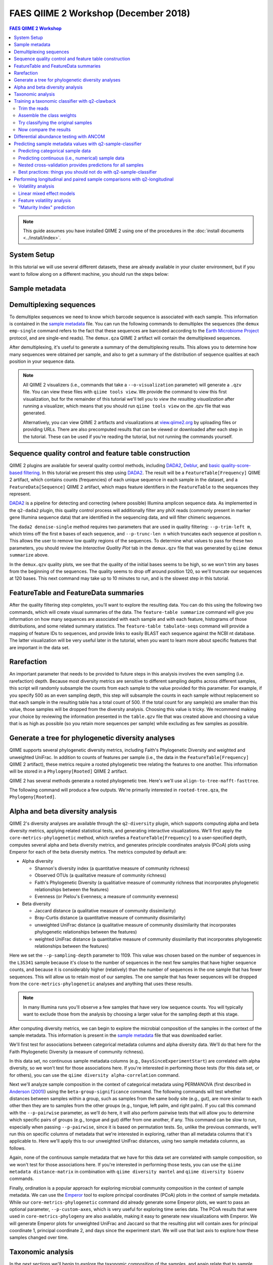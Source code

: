 FAES QIIME 2 Workshop (December 2018)
=====================================

.. contents:: FAES QIIME 2 Workshop
   :depth: 5

.. note:: This guide assumes you have installed QIIME 2 using one of the procedures in the :doc:`install documents <../install/index>`.

System Setup
------------

In this tutorial we will use several different datasets, these are already available in your cluster environment, but if you want to follow along on a different machine, you should run the steps below:

.. command-block::

   mkdir moving-pictures
   mkdir cheese
   mkdir ecam

.. download::
   :url: https://s3-us-west-2.amazonaws.com/qiime2-workshops/faes18/starting-data/moving-pictures/emp-single-end-sequences.qza
   :saveas: moving-pictures/emp-single-end-sequences.qza

.. download::
   :url: https://s3-us-west-2.amazonaws.com/qiime2-workshops/faes18/starting-data/moving-pictures/sample-metadata.tsv
   :saveas: moving-pictures/sample-metadata.tsv

.. download::
   :url: https://s3-us-west-2.amazonaws.com/qiime2-workshops/faes18/starting-data/cheese/gg-99-ref-seqs.qza
   :saveas: cheese/gg-99-ref-seqs.qza

.. download::
   :url: https://s3-us-west-2.amazonaws.com/qiime2-workshops/faes18/starting-data/cheese/gg-99-ref-taxa.qza
   :saveas: cheese/gg-99-ref-taxa.qza

.. download::
   :url: https://s3-us-west-2.amazonaws.com/qiime2-workshops/faes18/starting-data/cheese/cheese-table.qza
   :saveas: cheese/cheese-table.qza

.. download::
   :url: https://s3-us-west-2.amazonaws.com/qiime2-workshops/faes18/starting-data/ecam/ecam-metadata.tsv
   :saveas: ecam/ecam-metadata.tsv

.. download::
   :url: https://s3-us-west-2.amazonaws.com/qiime2-workshops/faes18/starting-data/ecam/ecam-table.qza
   :saveas: ecam/ecam-table.qza

.. download::
   :url: https://s3-us-west-2.amazonaws.com/qiime2-workshops/faes18/starting-data/ecam/ecam-shannon.qza
   :saveas: ecam/ecam-shannon.qza

.. download::
   :url: https://s3-us-west-2.amazonaws.com/qiime2-workshops/faes18/starting-data/ecam/ecam-unweighted-unifrac-distance-matrix.qza
   :saveas: ecam/ecam-unweighted-unifrac-distance-matrix.qza


.. _`moving pics sample metadata`:

Sample metadata
---------------

.. command-block::

   qiime metadata tabulate \
     --m-input sample-metadata.tsv \
     --o-visualization sample-metadata.qzv


.. _`moving pics demux`:

Demultiplexing sequences
------------------------

.. command-block::

   cd moving-pictures

To demultiplex sequences we need to know which barcode sequence is associated with each sample. This information is contained in the `sample metadata`_ file. You can run the following commands to demultiplex the sequences (the ``demux emp-single`` command refers to the fact that these sequences are barcoded according to the `Earth Microbiome Project`_ protocol, and are single-end reads). The ``demux.qza`` QIIME 2 artifact will contain the demultiplexed sequences.

.. command-block::

    qiime demux emp-single \
      --i-seqs emp-single-end-sequences.qza \
      --m-barcodes-file sample-metadata.tsv \
      --m-barcodes-column BarcodeSequence \
      --o-per-sample-sequences demux.qza

After demultiplexing, it's useful to generate a summary of the demultiplexing results. This allows you to determine how many sequences were obtained per sample, and also to get a summary of the distribution of sequence qualities at each position in your sequence data.

.. command-block::

    qiime demux summarize \
      --i-data demux.qza \
      --o-visualization demux.qzv

.. note::
   All QIIME 2 visualizers (i.e., commands that take a ``--o-visualization`` parameter) will generate a ``.qzv`` file. You can view these files with ``qiime tools view``. We provide the command to view this first visualization, but for the remainder of this tutorial we'll tell you to *view the resulting visualization* after running a visualizer, which means that you should run ``qiime tools view`` on the .qzv file that was generated.

   .. command-block::
      :no-exec:

      qiime tools view demux.qzv

   Alternatively, you can view QIIME 2 artifacts and visualizations at `view.qiime2.org <https://view.qiime2.org>`__ by uploading files or providing URLs. There are also precomputed results that can be viewed or downloaded after each step in the tutorial. These can be used if you're reading the tutorial, but not running the commands yourself.


.. _`moving pics dada2 denoise`:

Sequence quality control and feature table construction
-------------------------------------------------------

QIIME 2 plugins are available for several quality control methods, including `DADA2`_, `Deblur`_, and `basic quality-score-based filtering`_. In this tutorial we present this step using `DADA2`_. The result will be a ``FeatureTable[Frequency]`` QIIME 2 artifact, which contains counts (frequencies) of each unique sequence in each sample in the dataset, and a ``FeatureData[Sequence]`` QIIME 2 artifact, which maps feature identifiers in the ``FeatureTable`` to the sequences they represent.

.. qiime1-users::
   The ``FeatureTable[Frequency]`` QIIME 2 artifact is the equivalent of the QIIME 1 OTU or BIOM table, and the ``FeatureData[Sequence]`` QIIME 2 artifact is the equivalent of the QIIME 1 *representative sequences* file. Because the "OTUs" resulting from `DADA2`_ and `Deblur`_ are created by grouping unique sequences, these are the equivalent of 100% OTUs from QIIME 1, and are generally referred to as *sequence variants*. In QIIME 2, these OTUs are higher resolution than the QIIME 1 default of 97% OTUs, and they're higher quality since these quality control steps are better than those implemented in QIIME 1. This should therefore result in more accurate estimates of diversity and taxonomic composition of samples than was achieved with QIIME 1.

`DADA2`_ is a pipeline for detecting and correcting (where possible) Illumina amplicon sequence data. As implemented in the ``q2-dada2`` plugin, this quality control process will additionally filter any phiX reads (commonly present in marker gene Illumina sequence data) that are identified in the sequencing data, and will filter chimeric sequences.

The ``dada2 denoise-single`` method requires two parameters that are used in quality filtering: ``--p-trim-left m``, which trims off the first ``m`` bases of each sequence, and ``--p-trunc-len n`` which truncates each sequence at position ``n``. This allows the user to remove low quality regions of the sequences. To determine what values to pass for these two parameters, you should review the *Interactive Quality Plot* tab in the ``demux.qzv`` file that was generated by ``qiime demux summarize`` above.

.. question::
   Based on the plots you see in ``demux.qzv``, what values would you choose for ``--p-trunc-len`` and ``--p-trim-left`` in this case?

In the ``demux.qzv`` quality plots, we see that the quality of the initial bases seems to be high, so we won't trim any bases from the beginning of the sequences. The quality seems to drop off around position 120, so we'll truncate our sequences at 120 bases. This next command may take up to 10 minutes to run, and is the slowest step in this tutorial.

.. command-block::

   qiime dada2 denoise-single \
     --i-demultiplexed-seqs demux.qza \
     --p-trim-left 0 \
     --p-trunc-len 120 \
     --o-representative-sequences rep-seqs.qza \
     --o-table table.qza \
     --o-denoising-stats stats-dada2.qza

.. command-block::

   qiime metadata tabulate \
     --m-input-file stats-dada2.qza \
     --o-visualization stats-dada2.qzv


.. _`moving pics dada2 summaries`:

FeatureTable and FeatureData summaries
--------------------------------------

After the quality filtering step completes, you'll want to explore the resulting data. You can do this using the following two commands, which will create visual summaries of the data. The ``feature-table summarize`` command will give you information on how many sequences are associated with each sample and with each feature, histograms of those distributions, and some related summary statistics. The ``feature-table tabulate-seqs`` command will provide a mapping of feature IDs to sequences, and provide links to easily BLAST each sequence against the NCBI nt database. The latter visualization will be very useful later in the tutorial, when you want to learn more about specific features that are important in the data set.

.. command-block::

   qiime feature-table summarize \
     --i-table table.qza \
     --o-visualization table.qzv \
     --m-sample-metadata-file sample-metadata.tsv
   qiime feature-table tabulate-seqs \
     --i-data rep-seqs.qza \
     --o-visualization rep-seqs.qzv

.. _`moving pics rarefaction`:

Rarefaction
-----------

An important parameter that needs to be provided to future steps in this analysis involves the even sampling (i.e. rarefaction) depth. Because most diversity metrics are sensitive to different sampling depths across different samples, this script will randomly subsample the counts from each sample to the value provided for this parameter. For example, if you specify 500 as an even sampling depth, this step will subsample the counts in each sample without replacement so that each sample in the resulting table has a total count of 500. If the total count for any sample(s) are smaller than this value, those samples will be dropped from the diversity analysis. Choosing this value is tricky. We recommend making your choice by reviewing the information presented in the ``table.qzv`` file that was created above and choosing a value that is as high as possible (so you retain more sequences per sample) while excluding as few samples as possible.

.. question::
   View the ``table.qzv`` QIIME 2 artifact, and in particular the *Interactive Sample Detail* tab in that visualization. What value would you choose to pass for ``--p-sampling-depth``? How many samples will be excluded from your analysis based on this choice? How many total sequences will you be analyzing in the ``core-metrics-phylogenetic`` command?


.. _`moving pics build tree`:

Generate a tree for phylogenetic diversity analyses
---------------------------------------------------

QIIME supports several phylogenetic diversity metrics, including Faith's Phylogenetic Diversity and weighted and unweighted UniFrac. In addition to counts of features per sample (i.e., the data in the ``FeatureTable[Frequency]`` QIIME 2 artifact), these metrics require a rooted phylogenetic tree relating the features to one another. This information will be stored in a ``Phylogeny[Rooted]`` QIIME 2 artifact.

QIIME 2 has several methods generate a rooted phylogenetic tree. Here's we'll use ``align-to-tree-mafft-fasttree``.

The following command will produce a few outputs. We're primarily interested in ``rooted-tree.qza``, the ``Phylogeny[Rooted]``.

.. command-block::

   qiime phylogeny align-to-tree-mafft-fasttree \
     --i-sequences rep-seqs.qza \
     --o-alignment aligned-rep-seqs.qza \
     --o-masked-alignment masked-aligned-rep-seqs.qza \
     --o-tree unrooted-tree.qza \
     --o-rooted-tree rooted-tree.qza


.. _`moving pics diversity`:

Alpha and beta diversity analysis
---------------------------------

QIIME 2's diversity analyses are available through the ``q2-diversity`` plugin, which supports computing alpha and beta diversity metrics, applying related statistical tests, and generating interactive visualizations. We'll first apply the ``core-metrics-phylogenetic`` method, which rarefies a ``FeatureTable[Frequency]`` to a user-specified depth, computes several alpha and beta diversity metrics, and generates principle coordinates analysis (PCoA) plots using Emperor for each of the beta diversity metrics. The metrics computed by default are:

* Alpha diversity

  * Shannon's diversity index (a quantitative measure of community richness)
  * Observed OTUs (a qualitative measure of community richness)
  * Faith's Phylogenetic Diversity (a qualitiative measure of community richness that incorporates phylogenetic relationships between the features)
  * Evenness (or Pielou's Evenness; a measure of community evenness)

* Beta diversity

  * Jaccard distance (a qualitative measure of community dissimilarity)
  * Bray-Curtis distance (a quantitative measure of community dissimilarity)
  * unweighted UniFrac distance (a qualitative measure of community dissimilarity that incorporates phylogenetic relationships between the features)
  * weighted UniFrac distance (a quantitative measure of community dissimilarity that incorporates phylogenetic relationships between the features)

.. command-block::

   qiime diversity core-metrics-phylogenetic \
     --i-phylogeny rooted-tree.qza \
     --i-table table.qza \
     --p-sampling-depth 1109 \
     --m-metadata-file sample-metadata.tsv \
     --output-dir core-metrics-results

Here we set the ``--p-sampling-depth`` parameter to 1109. This value was chosen based on the number of sequences in the ``L3S341`` sample because it's close to the number of sequences in the next few samples that have higher sequence counts, and because it is considerably higher (relatively) than the number of sequences in the one sample that has fewer sequences. This will allow us to retain most of our samples. The one sample that has fewer sequences will be dropped from the ``core-metrics-phylogenetic`` analyses and anything that uses these results.

.. note:: In many Illumina runs you'll observe a few samples that have very low sequence counts. You will typically want to exclude those from the analysis by choosing a larger value for the sampling depth at this stage.

After computing diversity metrics, we can begin to explore the microbial composition of the samples in the context of the sample metadata. This information is present in the `sample metadata`_ file that was downloaded earlier.

We'll first test for associations between categorical metadata columns and alpha diversity data. We'll do that here for the Faith Phylogenetic Diversity (a measure of community richness).

.. command-block::

   qiime diversity alpha-group-significance \
     --i-alpha-diversity core-metrics-results/faith_pd_vector.qza \
     --m-metadata-file sample-metadata.tsv \
     --o-visualization core-metrics-results/faith-pd-group-significance.qzv

.. question::
   Which categorical sample metadata columns are most strongly associated with the differences in microbial community **richness**? Are these differences statistically significant?

In this data set, no continuous sample metadata columns (e.g., ``DaysSinceExperimentStart``) are correlated with alpha diversity, so we won't test for those associations here. If you're interested in performing those tests (for this data set, or for others), you can use the ``qiime diversity alpha-correlation`` command.

Next we'll analyze sample composition in the context of categorical metadata using PERMANOVA (first described in `Anderson (2001)`_) using the ``beta-group-significance`` command. The following commands will test whether distances between samples within a group, such as samples from the same body site (e.g., gut), are more similar to each other then they are to samples from the other groups (e.g., tongue, left palm, and right palm). If you call this command with the ``--p-pairwise`` parameter, as we'll do here, it will also perform pairwise tests that will allow you to determine which specific pairs of groups (e.g., tongue and gut) differ from one another, if any. This command can be slow to run, especially when passing ``--p-pairwise``, since it is based on permutation tests. So, unlike the previous commands, we'll run this on specific columns of metadata that we're interested in exploring, rather than all metadata columns that it's applicable to. Here we'll apply this to our unweighted UniFrac distances, using two sample metadata columns, as follows.

.. command-block::

   qiime diversity beta-group-significance \
     --i-distance-matrix core-metrics-results/unweighted_unifrac_distance_matrix.qza \
     --m-metadata-file sample-metadata.tsv \
     --m-metadata-column BodySite \
     --o-visualization core-metrics-results/unweighted-unifrac-body-site-significance.qzv \
     --p-pairwise

.. question::
   Are the associations between subjects and differences in microbial composition statistically significant? How about body sites? What specific pairs of body sites are significantly different from each other?

Again, none of the continuous sample metadata that we have for this data set are correlated with sample composition, so we won't test for those associations here. If you're interested in performing those tests, you can use the ``qiime metadata distance-matrix`` in combination with ``qiime diversity mantel`` and ``qiime diversity bioenv`` commands.

Finally, ordination is a popular approach for exploring microbial community composition in the context of sample metadata. We can use the `Emperor`_ tool to explore principal coordinates (PCoA) plots in the context of sample metadata. While our ``core-metrics-phylogenetic`` command did already generate some Emperor plots, we want to pass an optional parameter, ``--p-custom-axes``, which is very useful for exploring time series data. The PCoA results that were used in ``core-metrics-phylogeny`` are also available, making it easy to generate new visualizations with Emperor. We will generate Emperor plots for unweighted UniFrac and Jaccard so that the resulting plot will contain axes for principal coordinate 1, principal coordinate 2, and days since the experiment start. We will use that last axis to explore how these samples changed over time.

.. command-block::

   qiime emperor plot \
     --i-pcoa core-metrics-results/unweighted_unifrac_pcoa_results.qza \
     --m-metadata-file sample-metadata.tsv \
     --p-custom-axes DaysSinceExperimentStart \
     --o-visualization core-metrics-results/unweighted-unifrac-emperor-DaysSinceExperimentStart.qzv

.. command-block::

   qiime emperor plot \
     --i-pcoa core-metrics-results/jaccard_pcoa_results.qza \
     --m-metadata-file sample-metadata.tsv \
     --p-custom-axes DaysSinceExperimentStart \
     --o-visualization core-metrics-results/jaccard-emperor-DaysSinceExperimentStart.qzv

.. question::
    Do the Emperor plots support the other beta diversity analyses we've performed here? (Hint: Experiment with coloring points by different metadata.)

.. question::
    What differences do you observe between the unweighted UniFrac and Jaccard PCoA plots?


.. _`moving pics taxonomy`:

Taxonomic analysis
------------------

In the next sections we'll begin to explore the taxonomic composition of the samples, and again relate that to sample metadata. The first step in this process is to assign taxonomy to the sequences in our ``FeatureData[Sequence]`` QIIME 2 artifact. We'll do that using a pre-trained Naive Bayes classifier and the ``q2-feature-classifier`` plugin. This classifier was trained on the Greengenes 13_8 99% OTUs, where the sequences have been trimmed to only include 250 bases from the region of the 16S that was sequenced in this analysis (the V4 region, bound by the 515F/806R primer pair). We'll apply this classifier to our sequences, and we can generate a visualization of the resulting mapping from sequence to taxonomy.

.. note:: Taxonomic classifiers perform best when they are trained based on your specific sample preparation and sequencing parameters, including the primers that were used for amplification and the length of your sequence reads. Therefore in general you should follow the instructions in :doc:`Training feature classifiers with q2-feature-classifier <../tutorials/feature-classifier>` to train your own taxonomic classifiers. We provide some common classifiers on our :doc:`data resources page <../data-resources>`, including Silva-based 16S classifiers, though in the future we may stop providing these in favor of having users train their own classifiers which will be most relevant to their sequence data.


.. download::
   :url: https://data.qiime2.org/2018.11/common/gg-13-8-99-515-806-nb-classifier.qza
   :saveas: gg-13-8-99-515-806-nb-classifier.qza

.. command-block::

   qiime feature-classifier classify-sklearn \
     --i-classifier gg-13-8-99-515-806-nb-classifier.qza \
     --i-reads rep-seqs.qza \
     --o-classification taxonomy.qza

   qiime metadata tabulate \
     --m-input-file taxonomy.qza \
     --o-visualization taxonomy.qzv

.. question::
    Recall that our ``rep-seqs.qzv`` visualization allows you to easily BLAST the sequence associated with each feature against the NCBI nt database. Using that visualization and the ``taxonomy.qzv`` visualization created here, compare the taxonomic assignments with the taxonomy of the best BLAST hit for a few features. How similar are the assignments? If they're dissimilar, at what *taxonomic level* do they begin to differ (e.g., species, genus, family, ...)?

Next, we can view the taxonomic composition of our samples with interactive bar plots. Generate those plots with the following command and then open the visualization.

.. command-block::

   qiime taxa barplot \
     --i-table table.qza \
     --i-taxonomy taxonomy.qza \
     --m-metadata-file sample-metadata.tsv \
     --o-visualization taxa-bar-plots.qzv

.. question::
    Visualize the samples at *Level 2* (which corresponds to the phylum level in this analysis), and then sort the samples by BodySite, then by Subject, and then by DaysSinceExperimentStart. What are the dominant phyla in each in BodySite? Do you observe any consistent change across the two subjects between DaysSinceExperimentStart ``0`` and the later timepoints?


Training a taxonomic classifier with q2-clawback
------------------------------------------------

This tutorial gives an example of how to train a naive Bayes classifier for short read taxonomic classification.

It includes

- trimming the reference sequences to the region of interest and
- assembling class weights from custom data and using them to train a classifier.

Off-the-shelf classifiers are available in the `QIIME 2 docs <https://docs.qiime2.org/2018.11/data-resources/>`_. A tutorial that just covers trimming reference sequences is also available in the `docs <https://docs.qiime2.org/2018.11/tutorials/feature-classifier/>`_. A tutorial that covers downloading community-sourced data from `Qiita <https://qiita.ucsd.edu/>`_ for a range of habitat types is available on the `forum <https://forum.qiime2.org/t/using-q2-clawback-to-assemble-taxonomic-weights/5859>`_.

The example we use here is the deblur output for `Study ID 11488 <https://qiita.ucsd.edu/study/description/11488#>`_ in Qiita, which contains 362 samples from cheese rinds.

.. command-block::

   cd ../cheese

.. command-block::

   cp ../moving-pictures/gg-13-8-99-515-806-nb-classifier.qza .


Trim the reads
..............

It turns out that trimming the 16S sequences is important for generating class weights, so we will do that first. This is the slowest command (~ 10 minutes).

.. command-block::

   qiime feature-classifier extract-reads \
      --i-sequences gg-99-ref-seqs.qza \
      --p-f-primer GTGCCAGCMGCCGCGGTAA \
      --p-r-primer GGACTACHVGGGTWTCTAAT \
      --o-reads gg-99-ref-seqs-515f-806r.qza


Assemble the class weights
..........................

First pull the ASVs out of the data and force them to be classified all the way to species level.

.. command-block::

   qiime clawback sequence-variants-from-samples \
      --i-samples cheese-table.qza \
      --o-sequences cheese-seqs.qza

   qiime feature-classifier classify-sklearn \
      --i-reads cheese-seqs.qza \
      --i-classifier gg-13-8-99-515-806-nb-classifier.qza \
      --p-confidence -1.0 \
      --o-classification full-confidence.qza

Next aggregate the results into a single weights vector.

.. command-block::

   qiime clawback generate-class-weights \
      --i-reference-taxonomy gg-99-ref-taxa.qza \
      --i-reference-sequences gg-99-ref-seqs-515f-806r.qza \
      --i-samples cheese-table.qza \
      --i-taxonomy-classification full-confidence.qza \
      --o-class-weight cheese-weight.qza

Finally, train the classifier.

.. command-block::

   qiime feature-classifier fit-classifier-naive-bayes \
      --i-reference-reads gg-99-ref-seqs-515f-806r.qza \
      --i-reference-taxonomy gg-99-ref-taxa.qza \
      --i-class-weight cheese-weight.qza \
      --o-classifier cheese-classifier.qza


Try classifying the original samples
....................................

We will try classifying the sequences using uniform and bespoke class weights.

.. note:: Re-classifying sequences that we have used in the process of training our classifier is *not* good experimental design. We do it here as a rough demonstration of the difference that it makes to classification.

First using the off-the-shelf classifier (which has been trained using uniform weights):

.. command-block::

   qiime feature-classifier classify-sklearn \
      --i-reads cheese-seqs.qza \
      --i-classifier gg-13-8-99-515-806-nb-classifier.qza \
      --o-classification uniform-cheese.qza

Now use the bespoke classifier:

.. command-block::

   qiime feature-classifier classify-sklearn \
      --i-reads cheese-seqs.qza \
      --i-classifier cheese-classifier.qza \
      --o-classification bespoke-cheese.qza

Now compare the results
.......................

Using a fairly unorthodox pipeline we can compare the results. We presumptiously call bespoke "expected" and uniform "observed" in the following comparison.

.. command-block::

   qiime taxa collapse \
      --i-table cheese-table.qza \
      --i-taxonomy uniform-cheese.qza \
      --p-level 7 \
      --o-collapsed-table uniform-collapsed.qza

   qiime feature-table relative-frequency \
      --o-relative-frequency-table uniform-collapsed-relative.qza \
      --i-table uniform-collapsed.qza

   qiime taxa collapse \
      --i-table cheese-table.qza \
      --i-taxonomy bespoke-cheese.qza \
      --p-level 7 \
      --o-collapsed-table bespoke-collapsed.qza

   qiime feature-table relative-frequency \
      --i-table bespoke-collapsed.qza \
      --o-relative-frequency-table bespoke-collapsed-relative.qza

   qiime quality-control evaluate-composition \
      --i-expected-features bespoke-collapsed-relative.qza \
      --i-observed-features uniform-collapsed-relative.qza \
      --o-visualization diff.qzv

Now `diff.qzv` should contain a comparison between the taxonomic classifications using the two methods.


.. _`ancom`:

Differential abundance testing with ANCOM
-----------------------------------------

.. command-block::

   cd ../moving-pictures

ANCOM can be applied to identify features that are differentially abundant (i.e. present in different abundances) across sample groups. As with any bioinformatics method, you should be aware of the assumptions and limitations of ANCOM before using it. We recommend reviewing the `ANCOM paper`_ before using this method.

.. note::
   Differential abundance testing in microbiome analysis is an active area of research. There are two QIIME 2 plugins that can be used for this: ``q2-gneiss`` and ``q2-composition``. This section uses ``q2-composition``, but there is :doc:`another tutorial which uses gneiss <gneiss>` on a different dataset if you are interested in learning more.

ANCOM is implemented in the ``q2-composition`` plugin. ANCOM assumes that few (less than about 25%) of the features are changing between groups. If you expect that more features are changing between your groups, you should not use ANCOM as it will be more error-prone (an increase in both Type I and Type II errors is possible). Because we expect a lot of features to change in abundance across body sites, in this tutorial we'll filter our full feature table to only contain gut samples. We'll then apply ANCOM to determine which, if any, sequence variants and genera are differentially abundant across the gut samples of our two subjects.

We'll start by creating a feature table that contains only the gut samples. (To learn more about filtering, see the :doc:`Filtering Data <filtering>` tutorial.)

.. command-block::

   qiime feature-table filter-samples \
     --i-table table.qza \
     --m-metadata-file sample-metadata.tsv \
     --p-where "BodySite='gut'" \
     --o-filtered-table gut-table.qza

ANCOM operates on a ``FeatureTable[Composition]`` QIIME 2 artifact, which is based on frequencies of features on a per-sample basis, but cannot tolerate frequencies of zero. To build the composition artifact, a ``FeatureTable[Frequency]``  artifact must be provided to ``add-pseudocount`` (an imputation method), which will produce the ``FeatureTable[Composition]`` artifact.

.. command-block::

   qiime composition add-pseudocount \
     --i-table gut-table.qza \
     --o-composition-table comp-gut-table.qza

We can then run ANCOM on the ``Subject`` column to determine what features differ in abundance across the gut samples of the two subjects.

.. command-block::

   qiime composition ancom \
     --i-table comp-gut-table.qza \
     --m-metadata-file sample-metadata.tsv \
     --m-metadata-column Subject \
     --o-visualization ancom-Subject.qzv

.. question::
   Which sequence variants differ in abundance across Subject? In which subject is each sequence variant more abundant? What are the taxonomies of some of these sequence variants? (To answer the last question you'll need to refer to another visualization that was generated in this tutorial.)

We're also often interested in performing a differential abundance test at a specific taxonomic level. To do this, we can collapse the features in our ``FeatureTable[Frequency]`` at the taxonomic level of interest, and then re-run the above steps. In this tutorial, we collapse our feature table at the genus level (i.e. level 6 of the Greengenes taxonomy).

.. command-block::

   qiime taxa collapse \
     --i-table gut-table.qza \
     --i-taxonomy taxonomy.qza \
     --p-level 6 \
     --o-collapsed-table gut-table-l6.qza

.. command-block::

   qiime composition add-pseudocount \
     --i-table gut-table-l6.qza \
     --o-composition-table comp-gut-table-l6.qza

.. command-block::

   qiime composition ancom \
     --i-table comp-gut-table-l6.qza \
     --m-metadata-file sample-metadata.tsv \
     --m-metadata-column Subject \
     --o-visualization l6-ancom-Subject.qzv

.. question::
   Which genera differ in abundance across Subject? In which subject is each genus more abundant?


.. _`sample classifier`:

Predicting sample metadata values with q2-sample-classifier
-----------------------------------------------------------

.. note:: Documentation for using all plugin actions through the Python API and command line interface is available in the q2-sample-classifier :doc:`reference documentation <../plugins/available/sample-classifier/index>`.

.. warning:: Just as with any statistical method, the actions described in this plugin require adequate sample sizes to achieve meaningful results. As a rule of thumb, a minimum of `approximately 50 samples`_ should be provided. Categorical metadata columns that are used as classifier targets should have a minimum of 10 samples per unique value, and continuous metadata columns that are used as regressor targets should not contain many outliers or grossly uneven distributions. Smaller counts will result in inaccurate models, and may result in errors.

This tutorial will demonstrate how to use ``q2-sample-classifier`` to predict sample metadata values. Supervised learning methods predict sample data (e.g., metadata values) as a function of other sample data (e.g., microbiota composition). The predicted targets may be discrete sample classes (for classification problems) or continuous values (for regression problems). Any other data may be used as predictive features, but for the purposes of q2-sample-classifier this will most commonly be microbial sequence variant, operational taxonomic unit (OTU), or taxonomic composition data. However, any features contained in a feature table may be used — for non-microbial data, just `convert your observation tables to biom format`_ and :doc:`import the feature table data into qiime2 <importing>`.


.. command-block::

   cd ../ecam


Predicting categorical sample data
..................................

Supervised learning classifiers predict the categorical metadata classes of unlabeled samples by learning the composition of labeled training samples. For example, we may use a classifier to diagnose or predict disease susceptibility based on stool microbiome composition, or predict sample type as a function of the sequence variants, microbial taxa, or metabolites detected in a sample. In this tutorial, we will use the `ECAM study`_, a longitudinal cohort study of microbiome development in U.S. infants.

First, we will train and test a classifier that predicts delivery mode based on its microbial composition. We will do so using the ``classify-samples`` pipeline, which performs a series of steps under the hood:

1. The input samples are randomly split into a ``training`` set and a ``test`` set. The test set is held out until the end of the pipeline, allowing us to test accuracy on a set of samples that was not used for model training. The fraction of input samples to include in the test set is adjusted with the ``--p-test-size`` parameter.

2. We train the learning model using the training set samples. The model is trained to predict a specific ``target`` value for each sample (contained in a metadata column) based on the feature data associated with that sample. A range of different estimators can be selected using the ``estimator`` parameter; more details on individual estimators can be found in the `scikit-learn documentation`_ (not sure which to choose? See the `estimator selection flowchart`_).

3. K-fold `cross-validation`_ is performed during automatic feature selection and parameter optimization steps to tune the model. Five-fold cross-validation is performed by default, and this value can be adjusted using the ``--p-cv`` parameter.

4. The trained model is used to predict the target values for each test sample, based on the feature data associated with that sample.

5. Model accuracy is calculated by comparing each test sample's predicted value to the true value for that sample.

.. image:: images/sample-classifier.png

:ref:`Figure key<key>`

.. command-block::

   mkdir sample-classifier-tutorial
   cp table.qza sample-classifier-tutorial
   cp sample-metadata.tsv sample-classifier-tutorial
   cd sample-classifier-tutorial

.. command-block::

   qiime feature-table filter-samples \
     --i-table ecam-table.qza \
     --m-metadata-file ecam-metadata.tsv \
     --p-where "month<4" \
     --o-filtered-table ecam-table-months0to3.qza

.. command-block::

   qiime sample-classifier classify-samples \
     --i-table ecam-table-months0to3.qza \
     --m-metadata-file ecam-metadata.tsv \
     --m-metadata-column delivery \
     --p-optimize-feature-selection \
     --p-parameter-tuning \
     --p-estimator RandomForestClassifier \
     --p-n-estimators 20 \
     --output-dir ecam-classifier


This pipeline produces several outputs. First let's check out ``accuracy_results.qzv``, which presents classification accuracy results in the form of a confusion matrix. This matrix indicates how frequently a sample is classified with the correct class vs. all other classes. The confusion matrix is displayed at the top of the visualization in the form of a heatmap, and below that as a table containing overall accuracy (the fraction of times that test samples are assigned the correct class).

.. question::
   What other metadata can we predict with ``classify-samples``? Take a look at the metadata columns in the ``sample-metadata`` and try some other categorical columns. Not all metadata can be easily learned by the classifier!

This pipeline also reports the actual predictions made for each test sample in the ``predictions.qza`` output. This is a ``SampleData[ClassifierPredictions]`` artifact, which is viewable as metadata. So we can take a peak with ``metadata tabulate``:

.. command-block::

   qiime metadata tabulate \
     --m-input-file ecam-classifier/predictions.qza \
     --o-visualization ecam-classifier/predictions.qzv


Another really useful output of supervised learning methods is *feature selection*, i.e., they report which features (e.g., ASVs or taxa) are most predictive. A list of all features, and their relative importances (or feature weights or model coefficients, depending on the learning model used), will be reported in ``feature_importance.qza``. Features with higher importance scores were more useful for distinguishing classes. Feature importance scores are assigned directly by the scikit-learn learning estimator that was used; more details on individual estimators and their importance scores should refer to the `scikit-learn documentation`_. Note that some estimators — notably K-nearest neighbors models — do not report feature importance scores, so this output will be meaningless if you are using such an estimator. Feature importances are of the semantic type ``FeatureData[Importance]``, and can be interpreted as (feature) metadata so we can take a look at these feature importances (and/or :ref:`merge with other feature metadata <exploring feature metadata>`) using ``metadata tabulate``:

.. command-block::

   qiime metadata tabulate \
     --m-input-file ecam-classifier/feature_importance.qza \
     --o-visualization ecam-classifier/feature_importance.qzv


If ``--p-optimize-feature-selection`` is enabled, only the selected features (i.e., the most important features, which maximize model accuracy, as determined using `recursive feature elimination`_) will be reported in this artifact, and all other results (e.g., model accuracy and predictions) that are output use the final, optimized model that utilizes this reduced feature set. This allows us to not only see which features are most important (and hence used by the model), but also use that information to filter out uninformative features from our feature table for other downstream analyses outside of q2-sample-classifier:

.. command-block::

   qiime feature-table filter-features \
     --i-table ecam-table.qza \
     --m-metadata-file ecam-classifier/feature_importance.qza \
     --o-filtered-table ecam-classifier/important-feature-table.qza


This pipeline also produces a visualization containing a summary of the model parameters used by the supervised learning estimator in ``model_summary.qzv``. If ``--p-optimize-feature-selection`` is enabled, the visualization will also display a `recursive feature elimination`_ plot, which illustrates how model accuracy changes as a function of feature count. The combination of features that maximize accuracy are automatically selected for the final model, which is used for sample prediction results that are displayed in the other outputs.

.. question::
   What happens when feature optimization is disabled with the option ``--p-no-optimize-feature-selection``? How does this impact classification accuracy?

Finally, the trained classification model is saved for convenient re-use in the ``sample_estimator.qza`` artifact! This allows us to predict metadata values for additional samples. For example, imagine we just received a shipment of new samples and wanted to use our pre-trained Body Site classifier to figure out what type of samples these new samples are. For the sake of convenience in this example, we will just pretend we have new samples and predict the values of the same samples that we used to train the model but **NEVER do this in practice** because:

.. warning:: Testing a supervised learning model on the same samples used to train the model will give unrealistic estimates of performance! 🦄

.. command-block::

   qiime sample-classifier predict-classification \
     --i-table ecam-table-months0to3.qza \
     --i-sample-estimator ecam-classifier/sample_estimator.qza \
     --o-predictions ecam-classifier/new_predictions.qza

We can view these ``new_predictions.qza`` using ``metadata tabulate``, as described above... or if these aren't actually "unknown" samples we can re-test model accuracy using this new batch of samples:

.. command-block::

   qiime sample-classifier confusion-matrix \
     --i-predictions ecam-classifier/new_predictions.qza \
     --m-truth-file ecam-metadata.tsv \
     --m-truth-column delivery \
     --o-visualization ecam-classifier/new_confusion_matrix.qzv

Pretty cool! Accuracy should be inordinately high in these results because we ignored the warning above about testing on our training data, giving you a pretty good idea why you should follow the directions on the box! 😑

.. note:: The model we trained here is a toy example containing very few samples from a single study and will probably not be useful for predicting other unknown samples. But if you have samples from one of these body sites, it could be a fun exercise to give it a spin!

.. question::
   Try to figure out what the ``--p-parameter-tuning`` parameter does. What happens when it is disabled with the option ``--p-no-parameter-tuning``? How does this impact classification accuracy?

.. question::
   Many different classifiers can be trained via the ``--p-estimator`` parameter in ``classify-samples``. Try some of the other classifiers. How do these methods compare?

.. question::
   Sequence variants are not the only feature data that can be used to train a classifier or regressor. Taxonomic composition is another feature type that can be easily created using the tutorial data provided in QIIME2. Anything else?

.. question::
   The ``--p-n-estimators`` parameter adjusts the number of trees grown by ensemble estimators, such as random forest classifiers (this parameter will have no effect on non-ensemble methods), which increases classifier accuracy up to a certain point, but at the cost of increased computation time. Try the same command above with different numbers of estimators, e.g., 10, 50, 100, 250, and 500 estimators. How does this impact the overall accuracy of predictions? Are more trees worth the time?


Predicting continuous (i.e., numerical) sample data
...................................................

Supervised learning regressors predict continuous metadata values of unlabeled samples by learning the composition of labeled training samples. For example, we may use a regressor to predict the abundance of a metabolite that will be producted by a microbial community, or a sample's pH,  temperature, or altitude as a function of the sequence variants, microbial taxa, or metabolites detected in a sample.

First, we will train a regressor to predict an infant's age based on its microbiota composition, using the ``regress-samples`` pipeline.

.. command-block::

   qiime sample-classifier regress-samples \
     --i-table ecam-table.qza \
     --m-metadata-file ecam-metadata.tsv \
     --m-metadata-column month \
     --p-estimator RandomForestRegressor \
     --p-n-estimators 20 \
     --output-dir ecam-regressor


The outputs produced by this command are the same as those produced by ``classify-samples``, with one exception. Regression accuracy results in ``accuracy_results.qzv`` are represented in the form of a scatter plot showing predicted vs. true values for each test sample, accompanied by a linear regression line fitted to the data with 95% confidence intervals (grey shading). The true 1:1 ratio between predicted and true values is represented by a dotted line for comparison. Below this, model accuracy is quantified in a table displaying mean square error and the R value, P value, standard error of the estimated gradient, slope, and intercept of the linear regression fit.

.. question::
   What other metadata can we predict with ``regress-samples``? Take a look at the metadata columns in the ``sample-metadata`` and try some other values. Not all metadata can be easily learned by the regressor!

.. question::
   Many different regressors can be trained via the ``--p-estimator`` parameter in ``regress-samples``. Try some of the other regressors. How do these methods compare?


Nested cross-validation provides predictions for all samples
............................................................

In the examples above, we split the data sets into training and test sets for model training and testing. It is *essential* that we keep a test set that the model has never seen before for validating model performance. But what if we want to predict target values for each sample in a data set? For that, my friend, we use nested cross validation (NCV). This can be valuable in a number of different cases, e.g., for predicting `mislabeled samples`_ (those that are classified incorrectly during NCV) or for assessing estimator variance (since multiple models are trained during NCV, we can look at the variance in their accuracy).

.. image:: images/nested-cv.png

:ref:`Figure key<key>`

Under the hood, NCV works a lot like the k-fold cross validation used in ``classify-samples`` and ``regress-samples`` for model optimization, but a second layer of cross validation (an "outer loop") is incorporated to split the dataset into training and test sets K times such that each sample ends up in a test set exactly once. During each iteration of the "outer loop", the training set is split again K times (in an "inner loop") to optimize parameter settings for estimation of that fold. The end result: K different final models are trained, each sample receives a predicted value, and feature importance scores are averaged across each iteration. Overall accuracy can be calculated by comparing these predicted values to their true values, as shown below, but for those interested in accuracy variance across each fold, mean accuracy ± SD is printed to the standard output.

There are NCV methods in ``q2-sample-classifier`` for both classification and regression problems. Let's give both a spin, followed by visualizers to calculate and view aggregated model accuracy results.

.. command-block::

   qiime sample-classifier classify-samples-ncv \
     --i-table ecam-table-months0to3.qza \
     --m-metadata-file ecam-metadata.tsv \
     --m-metadata-column delivery \
     --p-estimator RandomForestClassifier \
     --p-n-estimators 20 \
     --o-predictions delivery-predictions-ncv.qza \
     --o-feature-importance delivery-importance-ncv.qza

.. command-block::

   qiime sample-classifier confusion-matrix \
     --i-predictions delivery-predictions-ncv.qza \
     --m-truth-file ecam-metadata.tsv \
     --m-truth-column delivery \
     --o-visualization ncv_confusion_matrix.qzv

.. command-block::

   qiime sample-classifier regress-samples-ncv \
     --i-table ecam-table.qza \
     --m-metadata-file ecam-metadata.tsv \
     --m-metadata-column month \
     --p-estimator RandomForestRegressor \
     --p-n-estimators 20 \
     --o-predictions ecam-predictions-ncv.qza \
     --o-feature-importance ecam-importance-ncv.qza

.. command-block::

   qiime sample-classifier scatterplot \
     --i-predictions ecam-predictions-ncv.qza \
     --m-truth-file ecam-metadata.tsv \
     --m-truth-column month \
     --o-visualization ecam-scatter.qzv

.. note:: We use ``confusion-matrix`` to calculate classifier accuracy, and ``scatterplot`` for regressor accuracy. 👀

So the NCV methods output feature importance scores and sample predictions, but not trained estimators (as is done for the ``classify-samples`` and ``regress-samples`` pipelines above). This is because (1) *k* models are actually used for prediction, where *k* = the number of CV folds used in the outer loop, so returning and re-using the estimators would get very messy; and (2) users interested in NCV are *most likely* not interested in re-using the models for predicting new samples.


Best practices: things you should not do with q2-sample-classifier
..................................................................

As this tutorial has demonstrated, q2-sample-classifier can be extremely powerful for feature selection and metadata prediction. However, with power comes responsibility. Unsuspecting users are at risk of committing grave errors, particularly from overfitting and data leakage. Here follows an (inevitably incomplete) list of ways that users can abuse *this plugin*, yielding misleading results. Do not do these things. More extensive guides exist for avoiding data leakage and overfitting *in general*, so this list focuses on bad practices that are particular to this plugin and to biological data analysis.

1. **Data leakage** occurs whenever a learning model learns (often inadvertently) about test sample data, leading to unduly high performance estimates.

   a. Model accuracy should always be assessed on test data that has never been seen by the learning model. The pipelines and nested cross-validation methods in q2-sample-classifier (including those described in this tutorial) do this by default. However, care must be taken when using the ``fit-*`` and ``predict-*`` methods independently.

   b. In some situations, technical replicates could be problematic and lead to pseudo-data leakage, depending on experimental design and technical precision. If in doubt, :doc:`group <../plugins/available/feature-table/group/>` your feature table to average technical replicates, or filter technical replicates from your data prior to supervised learning analysis.

2. **Overfitting** occurs whenever a learning model is trained to overperform on the training data but, in doing so, cannot generalize well to other data sets. This can be problematic, particularly on small data sets and whenever input data have been contorted in inappropriate ways.

   a. If the learning model is intended to predict values from data that is produced in batches (e.g., to make a diagnosis on microbiome sequence data that will be produced in a future analysis), consider incorporating multiple batches in your training data to reduce the likelihood that learning models will overfit on batch effects and similar noise.

   b. Similarly, be aware that batch effects can strongly impact performance, particularly if these are covariates with the target values that you are attempting to predict. For example, if you wish to classify whether samples belong to one of two different groups and those groups were analyzed on separate sequencing runs (for microbiome amplicon sequence data), training a classifier on these data will likely lead to inaccurate results that will not generalize to other data sets.


Performing longitudinal and paired sample comparisons with q2-longitudinal
--------------------------------------------------------------------------

.. note:: This guide assumes you have installed QIIME 2 using one of the procedures in the :doc:`install documents <../install/index>`.

This tutorial will demonstrate the various features of ``q2-longitudinal``, a plugin that supports statistical and visual comparisons of longitudinal study designs and paired samples, to determine if/how samples change between observational "states". "States" will most commonly be related to time or an environmental gradient, and for paired analyses (``pairwise-distances`` and ``pairwise-differences``) the sample pairs should typically consist of the same individual subject observed at two different time points. For example, patients in a clinical study whose stool samples are collected before and after receiving treatment.

"States" can also commonly be methodological, in which case sample pairs will usually be the same individual at the same time with two different methods. For example, q2-longitudinal could compare the effects of different collection methods, storage methods, DNA extraction methods, or any bioinformatic processing steps on the feature composition of individual samples.

.. note:: Many of the actions in q2-longitudinal take a ``metric`` value as input, which is usually a column name in a metadata file or a metadata-transformable artifact (including alpha diversity vectors, PCoA results, and many other QIIME 2 artifacts), or a feature ID in a feature table. The names of valid ``metric`` values in metadata files and metadata-transformable artifacts can be checked with the :doc:`metadata tabulate <metadata>` command. Valid feature names (to use as ``metric`` values associated with a feature table) can be checked with the ``feature-data summarize`` command.

The following flowchart illustrates the workflow involved in all ``q2-longitudinal`` analyses (:ref:`figure key <key>`). Each of these actions is described in more detail in the tutorials below.

.. image:: images/longitudinal.png


Volatility analysis
...................

The volatility visualizer generates interactive line plots that allow us to assess how volatile a dependent variable is over a continuous, independent variable (e.g., time) in one or more groups. Multiple metadata files (including alpha and beta diversity artifacts) and ``FeatureTable[RelativeFrequency]`` tables can be used as input, and in the interactive visualization we can select different dependent variables to plot on the y-axis.

Here we examine how variance in Shannon diversity and other metadata changes across time (set with the ``state-column`` parameter) in the ECAM cohort, both in groups of samples (interactively selected as described below) and in individual subjects (set with the ``individual-id-column`` parameter).

.. command-block::

  qiime longitudinal volatility \
    --m-metadata-file ecam-metadata.tsv \
    --m-metadata-file ecam-shannon.qza \
    --p-default-metric shannon \
    --p-default-group-column delivery \
    --p-state-column month \
    --p-individual-id-column studyid \
    --o-visualization volatility.qzv


In the resulting visualization, a line plot appears on the left-hand side of the plot and a panel of "Plot Controls" appears to the right. These "Plot Controls" interactively adjust several variables and parameters. This allows us to determine how groups' and individuals' values change across a single independent variable, ``state-column``. Interective features in this visualization include:

1. The "Metric column" tab lets us select which continuous metadata values to plot on the y-axis. All continuous numeric columns found in metadata/artifacts input to this action will appear as options in this drop-down tab. In this example, the initial variable plotted in the visualization is shannon diversity because this column was designated by the optional ``default-metric`` parameter.
2. The "Group column" tab lets us select which categorical metadata values to use for calculating mean values. All categorical metadata columns found in metadata/artifacts input to this action will appear as options in this drop-down tab. These mean values are plotted on the line plot, and the thickness and opacity of these mean lines can be modified using the slider bars in the "Plot Controls" on the right-hand side of the visualization. Error bars (standard deviation) can be toggled on and off with a button in the "Plot Controls".
3. Longitudinal values for each individual subject are plotted as "spaghetti" lines (so-called because this tangled mass of individual vectors looks like a ball of spaghetti). The thickness and opacity of spaghetti can be modified using the slider bars in the "Plot Controls" on the right-hand side of the visualization.
4. Color scheme can be adjusted using the "Color scheme" tab.
5. Global mean and warning/control limits (2X and 3X standard deviations from global mean) can be toggled on/off with the buttons in the "Plot Controls". The goal of plotting these values is to show how a variable is changing over time (or a gradient) in relation to the mean. Large departures from the mean values can cross the warning/control limits, indicating a major disruption at that state; for example, antibiotic use or other disturbances impacting diversity could be tracked with these plots.
6. Group mean lines and spaghetti can also be modified with the "scatter size" and "scatter opacity" slider bars in the "Plot Controls". These adjust the size and opacity of individual points. Maximize scatter opacity and minimize line opacity to transform these into longitudinal scatter plots!
7. Relevant sample metadata at individual points can be viewed by hovering the mouse over a point of interest.

If the interactive features of this visualization don't quite scratch your itch, click on the "Open in Vega Editor" button at the top of the "Plot Controls" and customize to your heart's content. This opens a window for manually editing plot characteristics in `Vega Editor`_, a visualization tool external to QIIME2.

Buon appetito! 🍝


Linear mixed effect models
..........................

Linear mixed effects (LME) models test the relationship between a single response variable and one or more independent variables, where observations are made across dependent samples, e.g., in repeated-measures sampling experiments. This implementation takes at least one numeric ``state-column`` (e.g., Time) and one or more comma-separated ``group-columns`` (which may be categorical or numeric metadata columns; these are the fixed effects) as independent variables in a LME model, and plots regression plots of the response variable ("metric") as a function of the state column and each group column. Additionally, the ``individual-id-column`` parameter should be a metadata column that indicates the individual subject/site that was sampled repeatedly. The response variable may either be a sample metadata mapping file column or a feature ID in the feature table. A comma-separated list of random effects can also be input to this action; a random intercept for each individual is included by default, but another common random effect that users may wish to use is a random slope for each individual, which can be set by using the ``state-column`` value as input to the ``random-effects`` parameter. Here we use LME to test whether alpha diversity (Shannon diversity index) changed over time and in response to delivery mode, diet, and sex in the ECAM data set.

.. note:: Deciding whether a factor is a fixed effect or a random effect can be complicated. In general, a factor should be a fixed effect if the different factor levels (metadata column values) represent (more or less) all possible discrete values. For example, ``delivery mode``, ``sex``, and ``diet`` (dominantly breast-fed or formula-fed) are designated as fixed effects in the example below. Conversely, a factor should be a random effect if its values represent random samples from a population. For example, we could imagine having metadata variables like ``body-weight``, ``daily-kcal-from-breastmilk``, ``number-of-peanuts-eaten-per-day``, or ``mg-of-penicillin-administered-daily``; such values would represent random samples from within a population, and are unlikely to capture all possible values representative of the whole population. Not sure about the factors in your experiment? 🤔 Consult a statistician or reputable statistical tome for guidance. 📚

.. command-block::

   qiime longitudinal linear-mixed-effects \
     --m-metadata-file ecam-metadata.tsv \
     --m-metadata-file ecam-shannon.qza \
     --p-metric shannon \
     --p-group-columns delivery,diet,sex \
     --p-state-column month \
     --p-individual-id-column studyid \
     --o-visualization linear-mixed-effects.qzv

The visualizer produced by this command contains several results. First, the input parameters are shown at the top of the visualization for convenience (e.g., when flipping through multiple visualizations it is useful to have a summary). Next, the "model summary" shows some descriptive information about the LME model that was trained. This just shows descriptive information about the "groups"; in this case, groups will be individuals (as set by the ``--p-individual-id-column``). The main results to examine will be the "model results" below the "model summary". These results summarize the effects of each fixed effect (and their interactions) on the dependent variable (shannon diversity). This table shows parameter estimates, estimate standard errors, z scores, P values (P>|z|), and 95% confidence interval upper and lower bounds for each parameter. We see in this table that shannon diversity is significantly impacted by month of life and by diet, as well as several interacting factors. More information about LME models and the interpretation of these data can be found on the `statsmodels LME description page`_, which provides a number of useful technical references for further reading.

Finally, scatter plots categorized by each "group column" are shown at the bottom of the visualization, with linear regression lines (plus 95% confidence interval in grey) for each group. If ``--p-lowess`` is enabled, instead locally weighted averages are shown for each group. Two different groups of scatter plots are shown. First, regression scatterplots show the relationship between ``state_column`` (x-axis) and ``metric`` (y-axis) for each sample. These plots are just used as a quick summary for reference; users are recommended to use the ``volatility`` visualizer for interactive plotting of their longitudinal data. Volatility plots can be used to qualitatively identify outliers that disproportionately drive the variance within individuals and groups, including by inspecting residuals in relation to control limits (see note below and the section on "Volatility analysis" for more details).

The second set of scatterplots are fit vs. residual plots, which show the relationship between metric predictions for each sample (on the x-axis), and the residual or observation error (prediction - actual value) for each sample (on the y-axis). Residuals should be roughly zero-centered and normal across the range of measured values. Uncentered, systematically high or low, and autocorrelated values could indicate a poor model. If your residual plots look like an ugly mess without any apparent relationship between values, you are doing a good job. If you see a U-shaped curve or other non-random distribution, either your predictor variables (``group_columns`` and/or ``random_effects``) are failing to capture all explanatory information, causing information to leak into your residuals, or else you are not using an appropriate model for your data 🙁. Check your predictor variables and available metadata columns to make sure you aren't missing anything.

.. note:: If you want to dot your i's and cross your t's, residual and predicted values for each sample can be obtained in the "Download raw data as tsv" link below the regression scatterplots. This file can be input as metadata to the ``volatility`` visualizer to check whether residuals are correlated with other metadata columns. If they are, those columns should probably be used as prediction variables in your model! Control limits (± 2 and 3 standard deviations) can be toggled on/off to easily identify outliers, which can be particularly useful for re-examining fit vs. residual plots with this visualizer. 🍝


Feature volatility analysis
...........................

.. note:: This pipeline is a supervised regression method. Read the :doc:`sample classifier tutorial <sample-classifier>` for more details on the general process, outputs (e.g., feature importance scores), and interpretation of supervised regression models.

This pipeline identifies features that are predictive of a numeric metadata column, "state_column" (e.g., time), and plots their relative frequencies across states using interactive feature volatility plots (only important features are plotted). A supervised learning regressor is used to identify important features and assess their ability to predict sample states. ``state_column`` will typically be a measure of time, but any numeric metadata column can be used and this is not strictly a longitudinal method, unless if the ``individual_id_column`` parameter is used (in which case feature volatility plots will contain per-individual spaghetti lines, as described above). 🍝

Let's test this out on the ECAM dataset. First download a table to work with:

.. download::
   :url: https://data.qiime2.org/2019.1/tutorials/longitudinal/ecam_table_maturity.qza
   :saveas: ecam-table.qza

.. command-block::

   qiime longitudinal feature-volatility \
     --i-table ecam-table.qza \
     --m-metadata-file ecam-metadata.tsv \
     --p-state-column month \
     --p-individual-id-column studyid \
     --p-n-estimators 10 \
     --p-random-state 123 \
     --output-dir ecam-feat-volatility

All of the parameters used in this pipeline are described for other ``q2-longitudinal`` actions or in the :doc:`sample classifier tutorial <sample-classifier>`, so will not be discussed here. This pipeline produces multiple outputs:

1. ``volatility-plot`` contains an interactive feature volatility plot. This is very similar to the plots produced by the ``volaility`` visualizer described above, with a couple key differences. First, only features are viewable as "metrics" (plotted on the y-axis). Second, feature metadata (feature importances and descriptive statistics) are plotted as bar charts below the volatility plot. The relative frequencies of different features can be plotted in the volatility chart by either selecting the "metric" selection tool, or by clicking on one of the bars in the bar plot. This makes it convenient to select features for viewing based on importance or other feature metadata. By default, the most important feature is plotted in the volatility plot when the visualization is viewed. Different feature metadata can be selected and sorted using the control panel to the right of the bar charts. Most of these should be self-explanatory, except for "cumulative average change" (the cumulative magnitude of change, both positive and negative, across states, and averaged across samples at each state), and "net average change" (positive and negative "cumulative average change" is summed to determine whether a feature increased or decreased in abundance between baseline and end of study).

2. ``accuracy-results`` display the predictive accuracy of the regression model. This is important to view, as important features are meaningless if the model is inaccurate. See the :doc:`sample classifier tutorial <sample-classifier>` for more description of regressor accuracy results.

3. ``feature-importance`` contains the importance scores of all features. This is viewable in the feature volatility plot, but this artifact is nonetheless output for convenience. See the :doc:`sample classifier tutorial <sample-classifier>` for more description of feature importance scores.

4. ``filtered-table`` is a ``FeatureTable[RelativeFrequency]`` artifact containing only important features. This is output for convenience.

5. ``sample-estimator`` contains the trained sample regressor. This is output for convenience, just in case you plan to regress additional samples. See the :doc:`sample classifier tutorial <sample-classifier>` for more description of the ``SampleEstimator`` type.

Now we will cover basic interpretation of these data. By looking at the ``accuracy-results``, we see that the regressor model is actually quite accurate, even though only 10 estimators were used for training the regressor (in practice a larger number of estimators should be used, and the default for the ``--p-n-estimators`` parameter is 100 estimators; see the :doc:`sample classifier tutorial <sample-classifier>` for more description of this parameter). Great! The feature importances will be meaningful. Month of life can be accurately predicted based on the ASV composition of these samples, suggesting that a programmatic succession of ASVs occurs during early life in this childhood cohort.

Next we will view the feature volatility plot. We see that the most important feature is more than twice as important as the second most important feature, so this one is really predictive of a subject's age! Sure enough, looking at the volatility chart we see that this feature is almost entirely absent at birth in most subjects, but increases gradually starting at around 8 months of life. Its average frequency is greater in vaginally born subjects than cesarean-delivered subjects, so could be an interesting candidate for statistical testing, e.g., with ``linear-mixed-effects``. We can also use ``metadata tabulate`` to merge the feature importance data with taxonomy assignments to determine the taxonomic classification of this ASV (and other important features).


"Maturity Index" prediction
...........................

.. note:: This analysis currently works best for comparing groups that are sampled fairly evenly across time (the column used for regression). Datasets that contain groups sampled sporadically at different times are not supported, and users should either filter out those samples or “bin” them with other groups prior to using this visualizer.
.. note:: This analysis will only work on data sets with a large sample size, particularly in the "control" group, and with sufficient biological replication at each time point.
.. note:: This pipeline is a supervised regression method. Read the :doc:`sample classifier tutorial <sample-classifier>` for more details on the general process, outputs (e.g., feature importance scores), and interpretation of supervised regression models.

This method calculates a "microbial maturity" index from a regression model trained on feature data to predict a given continuous metadata column ("state_column"), e.g., to predict a subject's age as a function of microbiota composition. This method is different from standard supervised regression because it quantifies the relative rate of change over time in two or more groups. The model is trained on a subset of control group samples, then predicts the column value for all samples. This visualization computes maturity index z-scores (MAZ) to compare relative "maturity" between each group, as described in `Sathish et al. 2014`_. This method was originally designed to predict between-group differences in intestinal microbiome development by age, so ``state_column`` should typically be a measure of time. Other types of continuous metadata gradients might be testable, as long as two or more different "treatment" groups are being compared *with a large number of biological replicates* in the "control" group and treatment groups are sampled at the same "states" (time or position on gradient) for comparison. However, we do not necessarily recommend *or offer technical support* for unusual approaches.


Here we will compare microbial maturity between vaginally born and cesarean-delivered infants as a function of age in the ECAM dataset.

.. command-block::

   qiime longitudinal maturity-index \
     --i-table ecam-table.qza \
     --m-metadata-file ecam-metadata.tsv \
     --p-state-column month \
     --p-group-by delivery \
     --p-individual-id-column studyid \
     --p-control Vaginal \
     --p-test-size 0.4 \
     --p-stratify \
     --p-random-state 1010101 \
     --output-dir maturity

This pipeline produces several output files:

1. ``accuracy_results.qzv`` contains a linear regression plot of predicted vs. expected values on all control test samples (as described in the :doc:`sample classifier tutorial <sample-classifier>`). This is a subset of "control" samples that were not used for model training (the fraction defined by the ``test-size`` parameter).

2. ``volatility-plots.qzv`` contains an interactive volitility chart. This visualization can be useful for assessing how MAZ and other metrics change over time in each sample group (by default, the ``group_by`` column is used but other sample metadata may be selected for grouping samples). The default metric displayed on this chart is MAZ scores for the chosen ``state_column``. The "prediction" (predicted "state_column" values) and state_column "maturity" metrics are other metrics calculated by this plugin that can be interesting to explore. See `Sathish et al. 2014`_ for more details on the MAZ and maturity metrics.

3. ``clustermap.qzv`` contains a heatmap showing the frequency of each important feature across time in each group. This plot is useful for visualizing how the frequency of important features changes over time in each group, demonstrating how different patterns of feature abundance (e.g., trajectories of development in the case of age or time-based models) may affect model predictions and MAZ scores. Important features shown along the x-axis; samples grouped and ordered by ``group_by`` and ``state_column`` are shown on the y-axis. See :doc:`heatmap <../plugins/available/feature-table/heatmap/>` for details on how features are clustered along the x-axis (default parameters are used).

4. ``maz_scores.qza`` contains MAZ scores for each sample (excluding training samples). This is useful for downstream testing as described below.

5. ``predictions.qza`` contains "state column" predictions for each sample (excluding training samples). These predictions are used to calculate the MAZ scores, and a subset (control test samples) are used to assess model accuracy. Nonetheless, the predictions are supplied in case they prove useful... These are also available for viewing in the volatility plots.

6. ``feature_importance.qza`` contains importance scores for all features included in the final regression model. If the ``optimize-feature-selection`` parameter is used, this will only contain important features; if not, importance scores will be assigned to all features in the original feature table.

7. ``sample_estimator.qza`` contains the trained ``SampleEstimator[Regressor]``. You probably will not want to re-use this estimator for predicting other samples (since it is trained on a subset of samples), but nevertheless it is supplied for the curious and intrepid.

8. ``model_summary.qzv`` contains a summary of the model parameters used by the supervised learning estimator, as described in the :doc:`sample classifier tutorial <sample-classifier>` for the equivalently named outputs from the ``classify-samples`` pipeline.

So what does this all show us? In the ECAM dataset that we are testing here, we see that MAZ scores are suppressed in Cesarean-delivered subjects in the second year of life, compared to vaginally born subjects (See ``volatility-plots.qzv``). Several important sequence variants exhibit reduced frequency during this time frame, suggesting involvement in delayed maturation of the Cesarean cohort (See ``clustermap.qzv``). (This tutorial example does not have a ``random-state`` set so local results may vary slightly)

Note that none of the results presented so far actually confirm a statistical difference between groups. Want to take this analysis to the next level (with multivariate statistical testing)? Use the MAZ scores (or possibly ``predictions``) as input metrics (dependent variables) in linear mixed effects models (as described above).


.. _sample metadata: https://data.qiime2.org/2018.11/tutorials/moving-pictures/sample_metadata
.. _Keemei: https://keemei.qiime2.org
.. _DADA2: https://www.ncbi.nlm.nih.gov/pubmed/27214047
.. _Illumina Overview Tutorial: http://nbviewer.jupyter.org/github/biocore/qiime/blob/1.9.1/examples/ipynb/illumina_overview_tutorial.ipynb
.. _Caporaso et al. (2011): https://www.ncbi.nlm.nih.gov/pubmed/21624126
.. _Earth Microbiome Project: http://earthmicrobiome.org
.. _Clarke and Ainsworth (1993): http://www.int-res.com/articles/meps/92/m092p205.pdf
.. _PERMANOVA: http://onlinelibrary.wiley.com/doi/10.1111/j.1442-9993.2001.01070.pp.x/full
.. _Anderson (2001): http://onlinelibrary.wiley.com/doi/10.1111/j.1442-9993.2001.01070.pp.x/full
.. _Emperor: http://emperor.microbio.me
.. _Bergmann et al. (2011): https://www.ncbi.nlm.nih.gov/pubmed/22267877
.. _Mandal et al. (2015): https://www.ncbi.nlm.nih.gov/pubmed/26028277
.. _Deblur: http://msystems.asm.org/content/2/2/e00191-16
.. _basic quality-score-based filtering: http://www.nature.com/nmeth/journal/v10/n1/abs/nmeth.2276.html
.. _Bokulich et al. (2013): http://www.nature.com/nmeth/journal/v10/n1/abs/nmeth.2276.html
.. _ANCOM paper: https://www.ncbi.nlm.nih.gov/pubmed/26028277
.. _approximately 50 samples: http://scikit-learn.org/stable/tutorial/machine_learning_map/index.html
.. _convert your observation tables to biom format: http://biom-format.org/documentation/biom_conversion.html
.. _ECAM study: https://doi.org/10.1126/scitranslmed.aad7121
.. _scikit-learn documentation: http://scikit-learn.org/stable/supervised_learning.html
.. _estimator selection flowchart: http://scikit-learn.org/stable/tutorial/machine_learning_map/index.html
.. _recursive feature elimination: http://scikit-learn.org/stable/modules/feature_selection.html#recursive-feature-elimination
.. _cross-validation: https://en.wikipedia.org/wiki/Cross-validation_(statistics)
.. _mislabeled samples: https://doi.org/10.1038/ismej.2010.148
.. _ECAM study: https://doi.org/10.1126/scitranslmed.aad7121
.. _statsmodels LME description page: http://www.statsmodels.org/dev/mixed_linear.html
.. _Vega Editor: https://vega.github.io/vega/docs/
.. _Zhang et al., 2017: https://doi.org/10.1002/gepi.22065
.. _Sathish et al. 2014: https://doi.org/10.1038/nature13421
